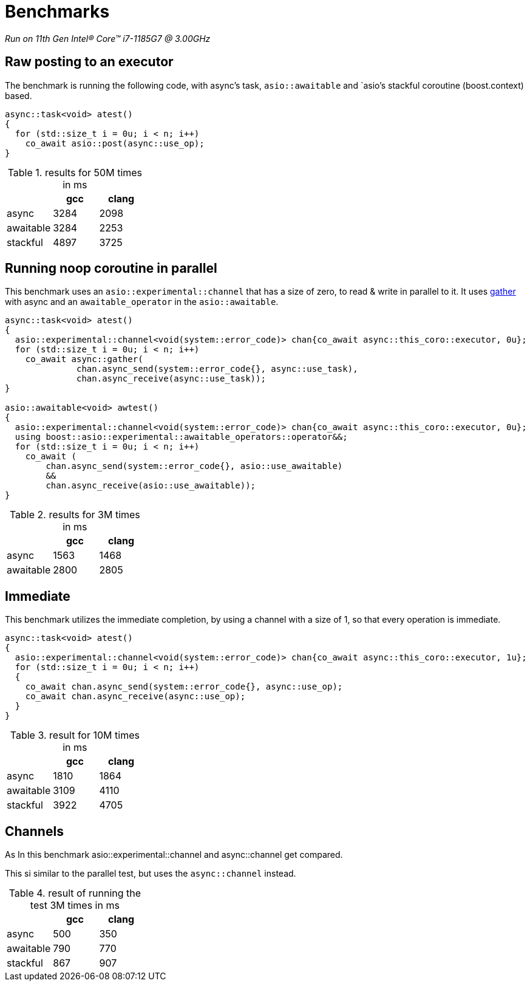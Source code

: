 = Benchmarks

__Run on 11th Gen Intel(R) Core(TM) i7-1185G7 @ 3.00GHz__

== Raw posting to an executor

The benchmark is running the following code, with async's task, `asio::awaitable` and `asio`'s
stackful coroutine (boost.context) based.

[source,cpp]
----
async::task<void> atest()
{
  for (std::size_t i = 0u; i < n; i++)
    co_await asio::post(async::use_op);
}
----

.results for 50M times in ms
[cols="1,1,1"]
|===
| |gcc |clang

|async     | 3284 | 2098
|awaitable | 3284 | 2253
|stackful  | 4897 | 3725
|===

== Running noop coroutine in parallel

This benchmark uses an `asio::experimental::channel` that has a size of zero,
to read & write in parallel to it. It uses <<gather, gather>> with async
and an `awaitable_operator` in the `asio::awaitable`.

[source,cpp]
----
async::task<void> atest()
{
  asio::experimental::channel<void(system::error_code)> chan{co_await async::this_coro::executor, 0u};
  for (std::size_t i = 0u; i < n; i++)
    co_await async::gather(
              chan.async_send(system::error_code{}, async::use_task),
              chan.async_receive(async::use_task));
}

asio::awaitable<void> awtest()
{
  asio::experimental::channel<void(system::error_code)> chan{co_await async::this_coro::executor, 0u};
  using boost::asio::experimental::awaitable_operators::operator&&;
  for (std::size_t i = 0u; i < n; i++)
    co_await (
        chan.async_send(system::error_code{}, asio::use_awaitable)
        &&
        chan.async_receive(asio::use_awaitable));
}
----


.results for 3M times in ms
[cols="1,1,1"]
|===
| |gcc |clang

|async     | 1563 | 1468
|awaitable | 2800 | 2805
|===

== Immediate

This benchmark utilizes the immediate completion, by using a channel
with a size of 1, so that every operation is immediate.

[source,cpp]
----
async::task<void> atest()
{
  asio::experimental::channel<void(system::error_code)> chan{co_await async::this_coro::executor, 1u};
  for (std::size_t i = 0u; i < n; i++)
  {
    co_await chan.async_send(system::error_code{}, async::use_op);
    co_await chan.async_receive(async::use_op);
  }
}
----


.result for 10M times in ms
[cols="1,1,1"]
|===
| |gcc |clang

|async     | 1810 | 1864
|awaitable | 3109 | 4110
|stackful  | 3922 | 4705

|===

== Channels

As In this benchmark asio::experimental::channel and async::channel get compared.

This si similar to the parallel test, but uses the `async::channel` instead.

.result of running the test 3M times in ms
[cols="1,1,1"]
|===
| |gcc |clang

|async     | 500 | 350
|awaitable | 790 | 770
|stackful  | 867 | 907

|===
